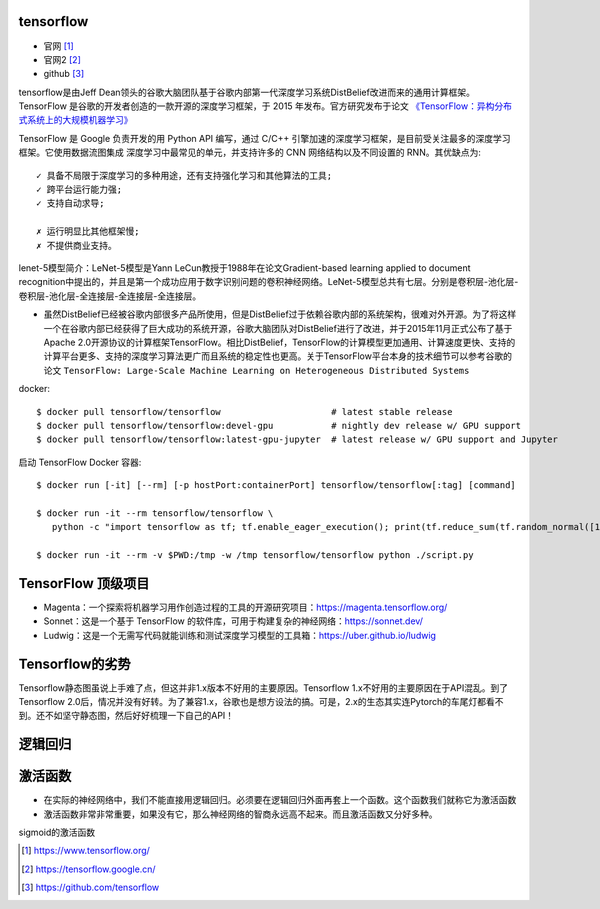 tensorflow
===============

* 官网 [1]_
* 官网2 [2]_
* github [3]_

tensorflow是由Jeff Dean领头的谷歌大脑团队基于谷歌内部第一代深度学习系统DistBelief改进而来的通用计算框架。TensorFlow 是谷歌的开发者创造的一款开源的深度学习框架，于 2015 年发布。官方研究发布于论文 `《TensorFlow：异构分布式系统上的大规模机器学习》 <http://download.tensorflow.org/paper/whitepaper2015.pdf>`_

TensorFlow 是 Google 负责开发的用 Python API 编写，通过 C/C++ 引擎加速的深度学习框架，是目前受关注最多的深度学习框架。它使用数据流图集成 深度学习中最常见的单元，并支持许多的 CNN 网络结构以及不同设置的 RNN。其优缺点为::

    ✓ 具备不局限于深度学习的多种用途，还有支持强化学习和其他算法的工具;
    ✓ 跨平台运行能力强;
    ✓ 支持自动求导;

    ✗ 运行明显比其他框架慢;
    ✗ 不提供商业支持。


lenet-5模型简介：LeNet-5模型是Yann LeCun教授于1988年在论文Gradient-based learning applied to document recognition中提出的，并且是第一个成功应用于数字识别问题的卷积神经网络。LeNet-5模型总共有七层。分别是卷积层-池化层-卷积层-池化层-全连接层-全连接层-全连接层。

* 虽然DistBelief已经被谷歌内部很多产品所使用，但是DistBelief过于依赖谷歌内部的系统架构，很难对外开源。为了将这样一个在谷歌内部已经获得了巨大成功的系统开源，谷歌大脑团队对DistBelief进行了改进，并于2015年11月正式公布了基于Apache 2.0开源协议的计算框架TensorFlow。相比DistBelief，TensorFlow的计算模型更加通用、计算速度更快、支持的计算平台更多、支持的深度学习算法更广而且系统的稳定性也更高。关于TensorFlow平台本身的技术细节可以参考谷歌的论文 ``TensorFlow: Large-Scale Machine Learning on Heterogeneous Distributed Systems``


docker::

    $ docker pull tensorflow/tensorflow                     # latest stable release
    $ docker pull tensorflow/tensorflow:devel-gpu           # nightly dev release w/ GPU support
    $ docker pull tensorflow/tensorflow:latest-gpu-jupyter  # latest release w/ GPU support and Jupyter

启动 TensorFlow Docker 容器::
    
    $ docker run [-it] [--rm] [-p hostPort:containerPort] tensorflow/tensorflow[:tag] [command]

    $ docker run -it --rm tensorflow/tensorflow \
       python -c "import tensorflow as tf; tf.enable_eager_execution(); print(tf.reduce_sum(tf.random_normal([1000, 1000])))"

    $ docker run -it --rm -v $PWD:/tmp -w /tmp tensorflow/tensorflow python ./script.py

TensorFlow 顶级项目
===================

* Magenta：一个探索将机器学习用作创造过程的工具的开源研究项目：https://magenta.tensorflow.org/
* Sonnet：这是一个基于 TensorFlow 的软件库，可用于构建复杂的神经网络：https://sonnet.dev/
* Ludwig：这是一个无需写代码就能训练和测试深度学习模型的工具箱：https://uber.github.io/ludwig



Tensorflow的劣势
================

Tensorflow静态图虽说上手难了点，但这并非1.x版本不好用的主要原因。Tensorflow 1.x不好用的主要原因在于API混乱。到了Tensorflow 2.0后，情况并没有好转。为了兼容1.x，谷歌也是想方设法的搞。可是，2.x的生态其实连Pytorch的车尾灯都看不到。还不如坚守静态图，然后好好梳理一下自己的API！



逻辑回归
========




激活函数
========

* 在实际的神经网络中，我们不能直接用逻辑回归。必须要在逻辑回归外面再套上一个函数。这个函数我们就称它为激活函数
* 激活函数非常非常重要，如果没有它，那么神经网络的智商永远高不起来。而且激活函数又分好多种。

sigmoid的激活函数

.. image:: /images/ais/activation_function_sigmoid2.png

.. image:: /images/ais/activation_function_sigmoid.png







.. [1] https://www.tensorflow.org/
.. [2] https://tensorflow.google.cn/
.. [3] https://github.com/tensorflow